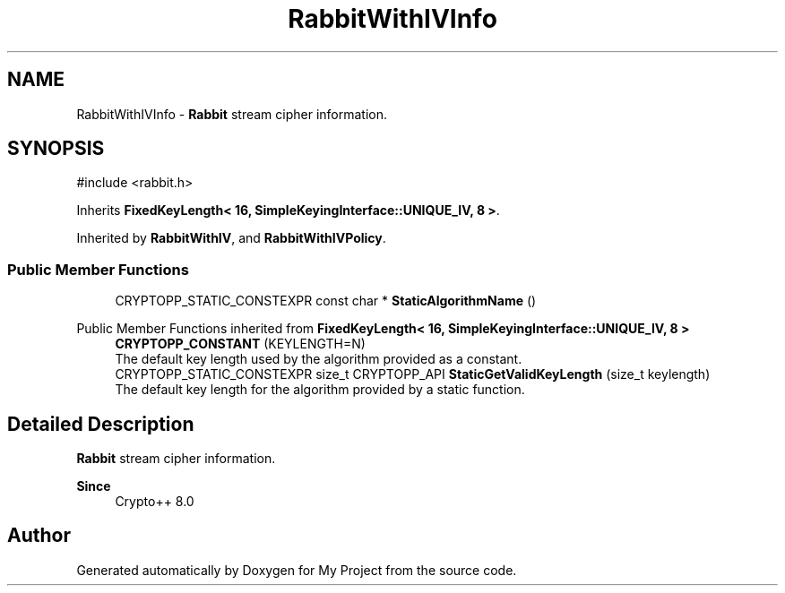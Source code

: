 .TH "RabbitWithIVInfo" 3 "My Project" \" -*- nroff -*-
.ad l
.nh
.SH NAME
RabbitWithIVInfo \- \fBRabbit\fP stream cipher information\&.  

.SH SYNOPSIS
.br
.PP
.PP
\fR#include <rabbit\&.h>\fP
.PP
Inherits \fBFixedKeyLength< 16, SimpleKeyingInterface::UNIQUE_IV, 8 >\fP\&.
.PP
Inherited by \fBRabbitWithIV\fP, and \fBRabbitWithIVPolicy\fP\&.
.SS "Public Member Functions"

.in +1c
.ti -1c
.RI "CRYPTOPP_STATIC_CONSTEXPR const char * \fBStaticAlgorithmName\fP ()"
.br
.in -1c

Public Member Functions inherited from \fBFixedKeyLength< 16, SimpleKeyingInterface::UNIQUE_IV, 8 >\fP
.in +1c
.ti -1c
.RI "\fBCRYPTOPP_CONSTANT\fP (KEYLENGTH=N)"
.br
.RI "The default key length used by the algorithm provided as a constant\&. "
.ti -1c
.RI "CRYPTOPP_STATIC_CONSTEXPR size_t CRYPTOPP_API \fBStaticGetValidKeyLength\fP (size_t keylength)"
.br
.RI "The default key length for the algorithm provided by a static function\&. "
.in -1c
.SH "Detailed Description"
.PP 
\fBRabbit\fP stream cipher information\&. 


.PP
\fBSince\fP
.RS 4
Crypto++ 8\&.0 
.RE
.PP


.SH "Author"
.PP 
Generated automatically by Doxygen for My Project from the source code\&.
